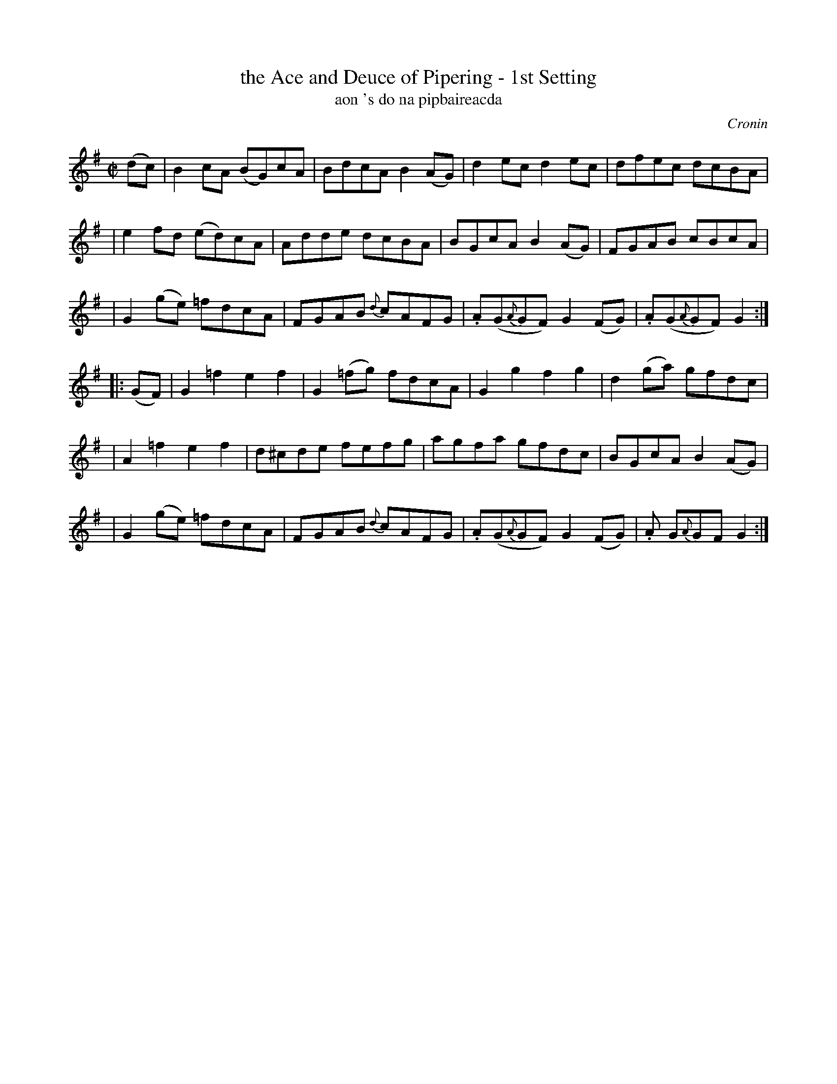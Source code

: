 X: 1781
T: the Ace and Deuce of Pipering - 1st Setting
T: aon 's do na pipbaireacda
R: hornpipe, reel, "long dance"
%S: s:6 b:24(4+4+4+4+4+4)
S: 1781 O'Neill's Music of Ireland
B: O'Neill's 1850 #1781
O: Cronin
Z: Robert Thorpe (thorpe@skep.com)
Z: ABCMUS 1.0
M: C|
L: 1/8
K: G
%%slurgraces yes
%%graceslurs yes
(dc) \
| B2cA  (BG)cA | BdcA  B2(AG) | d2ec       d2ec  | dfec dcBA |
| e2fd  (ed)cA | Adde   dcBA  | BGcA      B2(AG) | FGAB cBcA |
| G2(ge) =fdcA | FGAB {d}cAFG |.A(G{A}GF) G2(FG) |.A(G{A}GF) G2 :|
|: (GF) \
| G2=f2   e2f2 | G2(=fg) fdcA | G2g2      f2g2   | d2(ga) gfdc  |
| A2=f2   e2f2 | d^cde   fefg | agfa      gfdc   | BGcA  B2(AG) |
| G2(ge) =fdcA | FGAB {d}cAFG |.A(G{A}GF) G2(FG) |.A G{A}GF G2 :|
